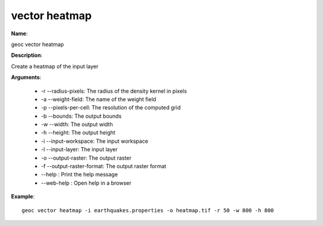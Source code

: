vector heatmap
==============

**Name**:

geoc vector heatmap

**Description**:

Create a heatmap of the input layer

**Arguments**:

   * -r --radius-pixels: The radius of the density kernel in pixels

   * -a --weight-field: The name of the weight field

   * -p --pixels-per-cell: The resolution of the computed grid

   * -b --bounds: The output bounds

   * -w --width: The output width

   * -h --height: The output height

   * -i --input-workspace: The input workspace

   * -l --input-layer: The input layer

   * -o --output-raster: The output raster

   * -f --output-raster-format: The output raster format

   * --help : Print the help message

   * --web-help : Open help in a browser



**Example**::

    geoc vector heatmap -i earthquakes.properties -o heatmap.tif -r 50 -w 800 -h 800